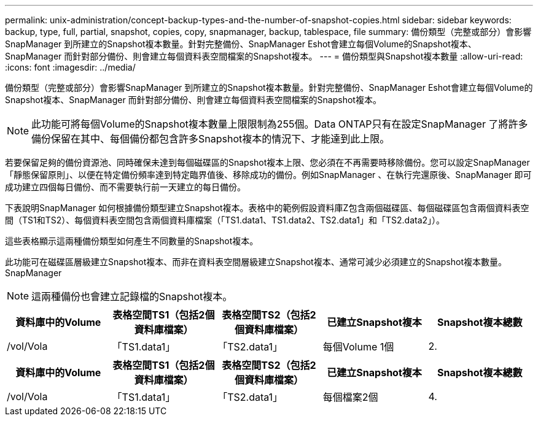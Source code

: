 ---
permalink: unix-administration/concept-backup-types-and-the-number-of-snapshot-copies.html 
sidebar: sidebar 
keywords: backup, type, full, partial, snapshot, copies, copy, snapmanager, backup, tablespace, file 
summary: 備份類型（完整或部分）會影響SnapManager 到所建立的Snapshot複本數量。針對完整備份、SnapManager Eshot會建立每個Volume的Snapshot複本、SnapManager 而針對部分備份、則會建立每個資料表空間檔案的Snapshot複本。 
---
= 備份類型與Snapshot複本數量
:allow-uri-read: 
:icons: font
:imagesdir: ../media/


[role="lead"]
備份類型（完整或部分）會影響SnapManager 到所建立的Snapshot複本數量。針對完整備份、SnapManager Eshot會建立每個Volume的Snapshot複本、SnapManager 而針對部分備份、則會建立每個資料表空間檔案的Snapshot複本。


NOTE: 此功能可將每個Volume的Snapshot複本數量上限限制為255個。Data ONTAP只有在設定SnapManager 了將許多備份保留在其中、每個備份都包含許多Snapshot複本的情況下、才能達到此上限。

若要保留足夠的備份資源池、同時確保未達到每個磁碟區的Snapshot複本上限、您必須在不再需要時移除備份。您可以設定SnapManager 「靜態保留原則」、以便在特定備份頻率達到特定臨界值後、移除成功的備份。例如SnapManager 、在執行完還原後、SnapManager 即可成功建立四個每日備份、而不需要執行前一天建立的每日備份。

下表說明SnapManager 如何根據備份類型建立Snapshot複本。表格中的範例假設資料庫Z包含兩個磁碟區、每個磁碟區包含兩個資料表空間（TS1和TS2）、每個資料表空間包含兩個資料庫檔案（「TS1.data1、TS1.data2、TS2.data1」和「TS2.data2」）。

這些表格顯示這兩種備份類型如何產生不同數量的Snapshot複本。

此功能可在磁碟區層級建立Snapshot複本、而非在資料表空間層級建立Snapshot複本、通常可減少必須建立的Snapshot複本數量。SnapManager


NOTE: 這兩種備份也會建立記錄檔的Snapshot複本。

[cols="1a,1a,1a,1a,1a"]
|===
| 資料庫中的Volume | 表格空間TS1（包括2個資料庫檔案） | 表格空間TS2（包括2個資料庫檔案） | 已建立Snapshot複本 | Snapshot複本總數 


 a| 
/vol/Vola
 a| 
「TS1.data1」
 a| 
「TS2.data1」
 a| 
每個Volume 1個
 a| 
2.



 a| 
/vol/volB
 a| 
「TS1.data2」
 a| 
「TS2.data2」
 a| 
每個Volume 1個

|===
[cols="1a,1a,1a,1a,1a"]
|===
| 資料庫中的Volume | 表格空間TS1（包括2個資料庫檔案） | 表格空間TS2（包括2個資料庫檔案） | 已建立Snapshot複本 | Snapshot複本總數 


 a| 
/vol/Vola
 a| 
「TS1.data1」
 a| 
「TS2.data1」
 a| 
每個檔案2個
 a| 
4.



 a| 
/vol/volB
 a| 
「TS1.data2」
 a| 
「TS2.data2」
 a| 
每個檔案2個

|===
